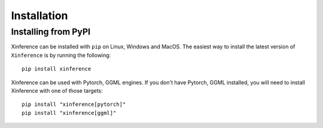 .. _installation:

============
Installation
============


Installing from PyPI
====================

Xinference can be installed with ``pip`` on Linux, Windows and MacOS.
The easiest way to install the latest version of ``Xinference`` is by running the following::

    pip install xinference
  

Xinference can be used with Pytorch, GGML engines. If you don't have Pytorch, GGML installed, 
you will need to install Xinference with one of those targets::

    pip install "xinference[pytorch]"
    pip install "xinference[ggml]"

